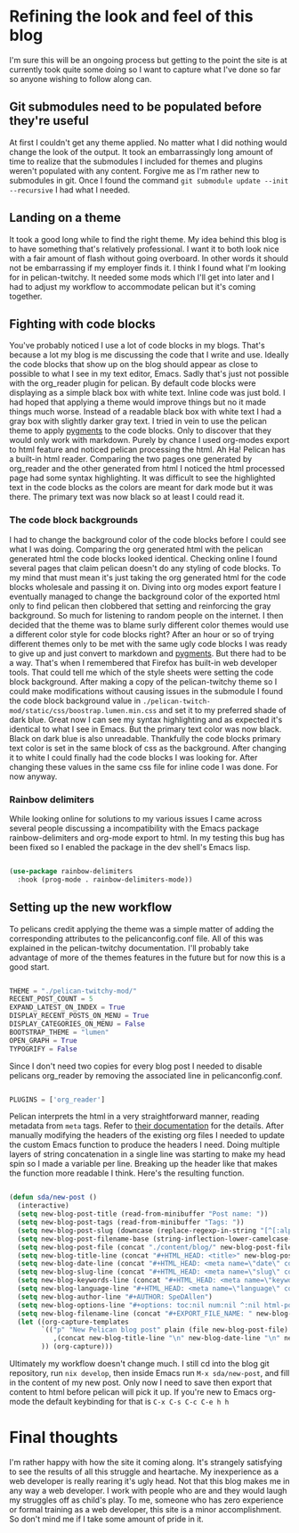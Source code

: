 #+HTML_HEAD: <title>Theming the blog</title>
#+HTML_HEAD: <meta name="date" content="2024-05-11" />
#+HTML_HEAD: <meta name="slug" content="theming-the-blog" />
#+HTML_HEAD: <meta name="keywords" content="blog, orgMode, pelican" />
#+HTML_HEAD: <meta name="language" content="en" />
#+AUTHOR: SpeDAllen
#+options: toc:nil num:nil ^:nil html-postamble:nil
#+EXPORT_FILE_NAME: themingTheBlog

* Refining the look and feel of this blog
I'm sure this will be an ongoing process but getting to the point the site is at currently took quite some doing so I want to capture what I've done so far so anyone wishing to follow along can.
** Git submodules need to be populated before they're useful
At first I couldn't get any theme applied. No matter what I did nothing would change the look of the output. It took an embarrassingly long amount of time to realize that the submodules I included for themes and plugins weren't populated with any content. Forgive me as I'm rather new to submodules in git. Once I found the command ~git submodule update --init --recursive~ I had what I needed.
** Landing on a theme
It took a good long while to find the right theme. My idea behind this blog is to have something that's relatively professional. I want it to both look nice with a fair amount of flash without going overboard. In other words it should not be embarrassing if my employer finds it. I think I found what I'm looking for in pelican-twitchy. It needed some mods which I'll get into later and I had to adjust my workflow to accommodate pelican but it's coming together. 
** Fighting with code blocks
You've probably noticed I use a lot of code blocks in my blogs. That's because a lot my blog is me discussing the code that I write and use. Ideally the code blocks that show up on the blog should appear as close to possible to what I see in my text editor, Emacs. Sadly that's just not possible with the org_reader plugin for pelican. By default code blocks were displaying as a simple black box with white text. Inline code was just bold. I had hoped that applying a theme would improve things but no it made things much worse. Instead of a readable black box with white text I had a gray box with slightly darker gray text. I tried in vein to use the pelican theme to apply [[https://pygments.org/][pygments]] to the code blocks. Only to discover that they would only work with markdown. Purely by chance I used org-modes export to html feature and noticed pelican processing the html. Ah Ha! Pelican has a built-in html reader. Comparing the two pages one generated by org_reader and the other generated from html I noticed the html processed page had some syntax highlighting. It was difficult to see the highlighted text in the code blocks as the colors are meant for dark mode but it was there. The primary text was now black so at least I could read it.
*** The code block backgrounds
I had to change the background color of the code blocks before I could see what I was doing. Comparing the org generated html with the pelican generated html the code blocks looked identical. Checking online I found several pages that claim pelican doesn't do any styling of code blocks. To my mind that must mean it's just taking the org generated html for the code blocks wholesale and passing it on. Diving into org modes export feature I eventually managed to change the background color of the exported html only to find pelican then clobbered that setting and reinforcing the gray background. So much for listening to random people on the internet.
I then decided that the theme was to blame surly different color themes would use a different color style for code blocks right? After an hour or so of trying different themes only to be met with the same ugly code blocks I was ready to give up and just convert to markdown and [[https://pygments.org/][pygments]]. But there had to be a way. That's when I remembered that Firefox has built-in web developer tools. That could tell me which of the style sheets were setting the code block background. After making a copy of the pelican-twitchy theme so I could make modifications without causing issues in the submodule I found the code block background value in ~./pelican-twitch-mod/static/css/boostrap.lumen.min.css~ and set it to my preferred shade of dark blue. Great now I can see my syntax highlighting and as expected it's identical to what I see in Emacs. But the primary text color was now black. Black on dark blue is also unreadable. Thankfully the code blocks primary text color is set in the same block of css as the background. After changing it to white I could finally had the code blocks I was looking for. After changing these values in the same css file for inline code I was done. For now anyway.
*** Rainbow delimiters
While looking online for solutions to my various issues I came across several people discussing a incompatibility with the Emacs package rainbow-delimiters and org-mode export to html. In my testing this bug has been fixed so I enabled the package in the dev shell's Emacs lisp.
#+begin_src emacs-lisp

  (use-package rainbow-delimiters
    :hook (prog-mode . rainbow-delimiters-mode))
#+end_src
** Setting up the new workflow
To pelicans credit applying the theme was a simple matter of adding the corresponding attributes to the pelicanconfig.conf file. All of this was explained in the pelican-twitchy documentation. I'll probably take advantage of more of the themes features in the future but for now this is a good start.
#+begin_src python

  THEME = "./pelican-twitchy-mod/"
  RECENT_POST_COUNT = 5
  EXPAND_LATEST_ON_INDEX = True
  DISPLAY_RECENT_POSTS_ON_MENU = True
  DISPLAY_CATEGORIES_ON_MENU = False
  BOOTSTRAP_THEME = "lumen"
  OPEN_GRAPH = True
  TYPOGRIFY = False
#+end_src
Since I don't need two copies for every blog post I needed to disable pelicans org_reader by removing the associated line in pelicanconfig.conf.
#+begin_src python

  PLUGINS = ['org_reader']
#+end_src
Pelican interprets the html in a very straightforward manner, reading metadata from ~meta~ tags. Refer to [[https://docs.getpelican.com/en/3.6.3/content.html][their documentation]] for the details. After manually modifying the headers of the existing org files I needed to update the custom Emacs function to produce the headers I need. Doing multiple layers of string concatenation in a single line was starting to make my head spin so I made a variable per line. Breaking up the header like that makes the function more readable I think. Here's the resulting function.
#+begin_src emacs-lisp

  (defun sda/new-post ()
    (interactive)
    (setq new-blog-post-title (read-from-minibuffer "Post name: "))
    (setq new-blog-post-tags (read-from-minibuffer "Tags: "))
    (setq new-blog-post-slug (downcase (replace-regexp-in-string "[^[:alpha:][:digit:]_-]" "" (string-replace " " "-" new-blog-post-title))))
    (setq new-blog-post-filename-base (string-inflection-lower-camelcase-function (string-replace " " "_" new-blog-post-title)))
    (setq new-blog-post-file (concat "./content/blog/" new-blog-post-filename-base ".org"))
    (setq new-blog-title-line (concat "#+HTML_HEAD: <title>" new-blog-post-title "</title>"))
    (setq new-blog-date-line (concat "#+HTML_HEAD: <meta name=\"date\" content=\"" (format-time-string "%Y-%m-%d") "\" />"))
    (setq new-blog-slug-line (concat "#+HTML_HEAD: <meta name=\"slug\" content=\"" new-blog-post-slug "\" />"))
    (setq new-blog-keywords-line (concat "#+HTML_HEAD: <meta name=\"keywords\" content=\"" new-blog-post-tags "\" />"))
    (setq new-blog-language-line "#+HTML_HEAD: <meta name=\"language\" content=\"en\" />")
    (setq new-blog-author-line "#+AUTHOR: SpeDAllen")
    (setq new-blog-options-line "#+options: toc:nil num:nil ^:nil html-postamble:nil")
    (setq new-blog-filename-line (concat "#+EXPORT_FILE_NAME: " new-blog-post-filename-base))
    (let ((org-capture-templates
          `(("p" "New Pelican blog post" plain (file new-blog-post-file)
             ,(concat new-blog-title-line "\n" new-blog-date-line "\n" new-blog-keywords-line "\n" new-blog-slug-line "\n" new-blog-language-line "\n" new-blog-author-line "\n" new-blog-options-line "\n" new-blog-filename-line "\n\n")))
          )) (org-capture)))
#+end_src
Ultimately my workflow doesn't change much. I still cd into the blog git repository, run ~nix develop~, then inside Emacs run ~M-x sda/new-post~, and fill in the content of my new post. Only now I need to save then export that content to html before pelican will pick it up. If you're new to Emacs org-mode the default keybinding for that is ~C-x C-s C-c C-e h h~
* Final thoughts
I'm rather happy with how the site it coming along. It's strangely satisfying to see the results of all this struggle and heartache. My inexperience as a web developer is really rearing it's ugly head. Not that this blog makes me in any way a web developer. I work with people who are and they would laugh my struggles off as child's play. To me, someone who has zero experience or formal training as a web developer, this site is a minor accomplishment. So don't mind me if I take some amount of pride in it.
